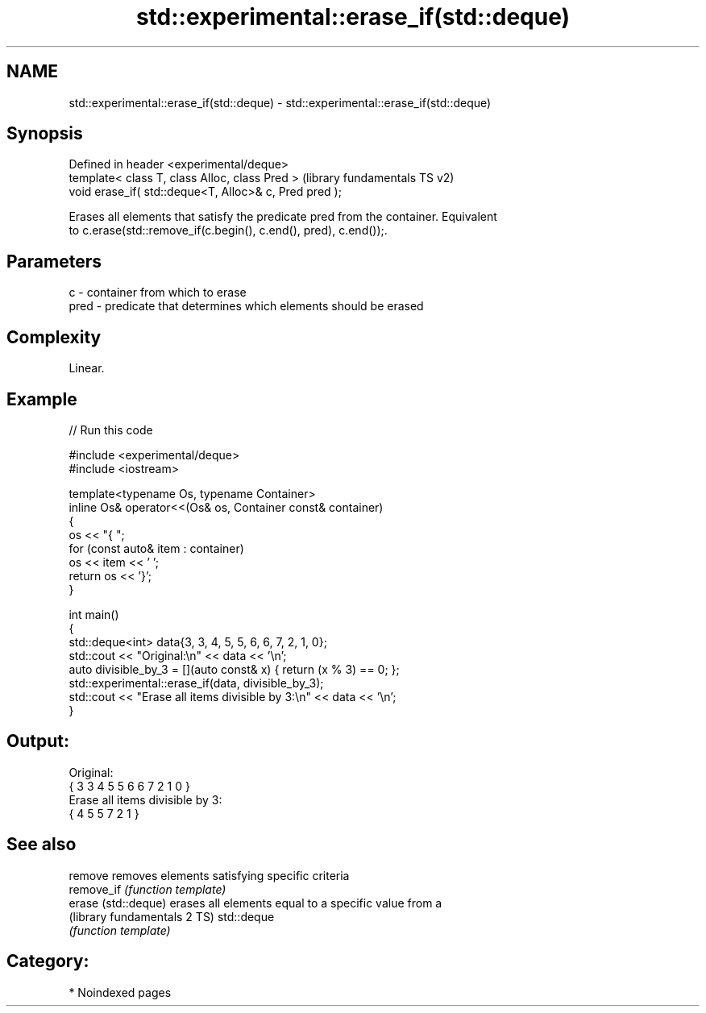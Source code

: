.TH std::experimental::erase_if(std::deque) 3 "2024.06.10" "http://cppreference.com" "C++ Standard Libary"
.SH NAME
std::experimental::erase_if(std::deque) \- std::experimental::erase_if(std::deque)

.SH Synopsis
   Defined in header <experimental/deque>
   template< class T, class Alloc, class Pred >          (library fundamentals TS v2)
   void erase_if( std::deque<T, Alloc>& c, Pred pred );

   Erases all elements that satisfy the predicate pred from the container. Equivalent
   to c.erase(std::remove_if(c.begin(), c.end(), pred), c.end());.

.SH Parameters

   c    - container from which to erase
   pred - predicate that determines which elements should be erased

.SH Complexity

   Linear.

.SH Example

   
// Run this code

 #include <experimental/deque>
 #include <iostream>
  
 template<typename Os, typename Container>
 inline Os& operator<<(Os& os, Container const& container)
 {
     os << "{ ";
     for (const auto& item : container)
         os << item << ' ';
     return os << '}';
 }
  
 int main()
 {
     std::deque<int> data{3, 3, 4, 5, 5, 6, 6, 7, 2, 1, 0};
     std::cout << "Original:\\n" << data << '\\n';
     auto divisible_by_3 = [](auto const& x) { return (x % 3) == 0; };
     std::experimental::erase_if(data, divisible_by_3);
     std::cout << "Erase all items divisible by 3:\\n" << data << '\\n';
 }

.SH Output:

 Original:
 { 3 3 4 5 5 6 6 7 2 1 0 }
 Erase all items divisible by 3:
 { 4 5 5 7 2 1 }

.SH See also

   remove                      removes elements satisfying specific criteria
   remove_if                   \fI(function template)\fP 
   erase (std::deque)          erases all elements equal to a specific value from a
   (library fundamentals 2 TS) std::deque
                               \fI(function template)\fP 

.SH Category:
     * Noindexed pages
